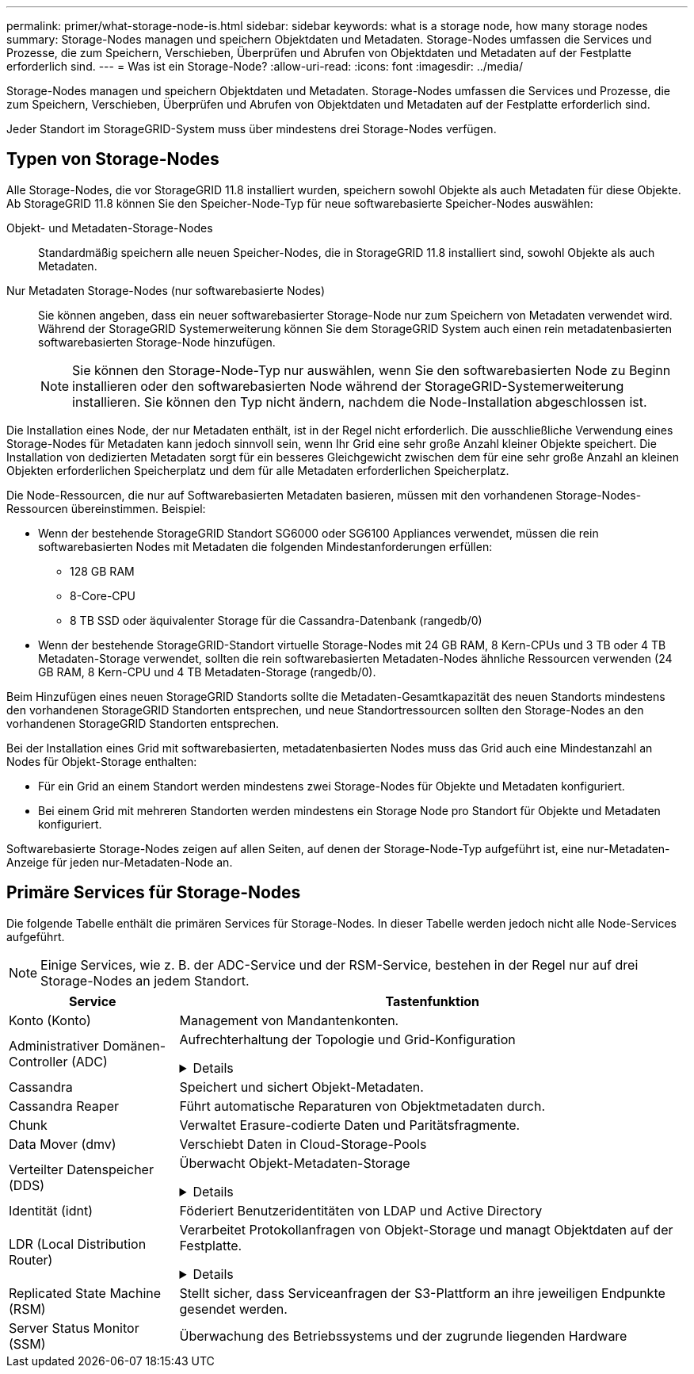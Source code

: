 ---
permalink: primer/what-storage-node-is.html 
sidebar: sidebar 
keywords: what is a storage node, how many storage nodes 
summary: Storage-Nodes managen und speichern Objektdaten und Metadaten. Storage-Nodes umfassen die Services und Prozesse, die zum Speichern, Verschieben, Überprüfen und Abrufen von Objektdaten und Metadaten auf der Festplatte erforderlich sind. 
---
= Was ist ein Storage-Node?
:allow-uri-read: 
:icons: font
:imagesdir: ../media/


[role="lead"]
Storage-Nodes managen und speichern Objektdaten und Metadaten. Storage-Nodes umfassen die Services und Prozesse, die zum Speichern, Verschieben, Überprüfen und Abrufen von Objektdaten und Metadaten auf der Festplatte erforderlich sind.

Jeder Standort im StorageGRID-System muss über mindestens drei Storage-Nodes verfügen.



== Typen von Storage-Nodes

Alle Storage-Nodes, die vor StorageGRID 11.8 installiert wurden, speichern sowohl Objekte als auch Metadaten für diese Objekte. Ab StorageGRID 11.8 können Sie den Speicher-Node-Typ für neue softwarebasierte Speicher-Nodes auswählen:

Objekt- und Metadaten-Storage-Nodes:: Standardmäßig speichern alle neuen Speicher-Nodes, die in StorageGRID 11.8 installiert sind, sowohl Objekte als auch Metadaten.
Nur Metadaten Storage-Nodes (nur softwarebasierte Nodes):: Sie können angeben, dass ein neuer softwarebasierter Storage-Node nur zum Speichern von Metadaten verwendet wird. Während der StorageGRID Systemerweiterung können Sie dem StorageGRID System auch einen rein metadatenbasierten softwarebasierten Storage-Node hinzufügen.
+
--

NOTE: Sie können den Storage-Node-Typ nur auswählen, wenn Sie den softwarebasierten Node zu Beginn installieren oder den softwarebasierten Node während der StorageGRID-Systemerweiterung installieren. Sie können den Typ nicht ändern, nachdem die Node-Installation abgeschlossen ist.

--


Die Installation eines Node, der nur Metadaten enthält, ist in der Regel nicht erforderlich. Die ausschließliche Verwendung eines Storage-Nodes für Metadaten kann jedoch sinnvoll sein, wenn Ihr Grid eine sehr große Anzahl kleiner Objekte speichert. Die Installation von dedizierten Metadaten sorgt für ein besseres Gleichgewicht zwischen dem für eine sehr große Anzahl an kleinen Objekten erforderlichen Speicherplatz und dem für alle Metadaten erforderlichen Speicherplatz.

Die Node-Ressourcen, die nur auf Softwarebasierten Metadaten basieren, müssen mit den vorhandenen Storage-Nodes-Ressourcen übereinstimmen. Beispiel:

* Wenn der bestehende StorageGRID Standort SG6000 oder SG6100 Appliances verwendet, müssen die rein softwarebasierten Nodes mit Metadaten die folgenden Mindestanforderungen erfüllen:
+
** 128 GB RAM
** 8-Core-CPU
** 8 TB SSD oder äquivalenter Storage für die Cassandra-Datenbank (rangedb/0)


* Wenn der bestehende StorageGRID-Standort virtuelle Storage-Nodes mit 24 GB RAM, 8 Kern-CPUs und 3 TB oder 4 TB Metadaten-Storage verwendet, sollten die rein softwarebasierten Metadaten-Nodes ähnliche Ressourcen verwenden (24 GB RAM, 8 Kern-CPU und 4 TB Metadaten-Storage (rangedb/0).


Beim Hinzufügen eines neuen StorageGRID Standorts sollte die Metadaten-Gesamtkapazität des neuen Standorts mindestens den vorhandenen StorageGRID Standorten entsprechen, und neue Standortressourcen sollten den Storage-Nodes an den vorhandenen StorageGRID Standorten entsprechen.

Bei der Installation eines Grid mit softwarebasierten, metadatenbasierten Nodes muss das Grid auch eine Mindestanzahl an Nodes für Objekt-Storage enthalten:

* Für ein Grid an einem Standort werden mindestens zwei Storage-Nodes für Objekte und Metadaten konfiguriert.
* Bei einem Grid mit mehreren Standorten werden mindestens ein Storage Node pro Standort für Objekte und Metadaten konfiguriert.


Softwarebasierte Storage-Nodes zeigen auf allen Seiten, auf denen der Storage-Node-Typ aufgeführt ist, eine nur-Metadaten-Anzeige für jeden nur-Metadaten-Node an.



== Primäre Services für Storage-Nodes

Die folgende Tabelle enthält die primären Services für Storage-Nodes. In dieser Tabelle werden jedoch nicht alle Node-Services aufgeführt.


NOTE: Einige Services, wie z. B. der ADC-Service und der RSM-Service, bestehen in der Regel nur auf drei Storage-Nodes an jedem Standort.

[cols="1a,3a"]
|===
| Service | Tastenfunktion 


 a| 
Konto (Konto)
 a| 
Management von Mandantenkonten.



 a| 
Administrativer Domänen-Controller (ADC)
 a| 
Aufrechterhaltung der Topologie und Grid-Konfiguration

.Details
[%collapsible]
====
Der Dienst Administrative Domain Controller (ADC) authentifiziert Grid-Knoten und ihre Verbindungen miteinander. Der ADC-Dienst wird auf mindestens drei Storage Nodes an einem Standort gehostet.

Der ADC-Dienst verwaltet Topologiedaten, einschließlich Standort und Verfügbarkeit von Diensten. Wenn ein Grid-Knoten Informationen von einem anderen Grid-Knoten benötigt oder eine Aktion von einem anderen Grid-Knoten ausgeführt werden muss, kontaktiert er einen ADC-Service, um den besten Grid-Knoten für die Bearbeitung seiner Anforderung zu finden. Darüber hinaus behält der ADC-Service eine Kopie der Konfigurationspakete der StorageGRID-Bereitstellung bei, sodass jeder Grid-Node aktuelle Konfigurationsinformationen abrufen kann.

Zur Erleichterung von verteilten und isanded-Operationen synchronisiert jeder ADC-Dienst Zertifikate, Konfigurationspakete und Informationen über Services und Topologie mit den anderen ADC-Diensten im StorageGRID-System.

Im Allgemeinen unterhalten alle Rasterknoten eine Verbindung zu mindestens einem ADC-Dienst. So wird sichergestellt, dass die Grid-Nodes immer auf die neuesten Informationen zugreifen. Wenn sich Grid-Nodes verbinden, werden die Zertifikate anderer Grid-Nodes zwischengespeichert, sodass die Systeme mit bekannten Grid-Nodes weiterarbeiten können, selbst wenn ein ADC-Dienst nicht verfügbar ist. Neue Grid-Knoten können nur Verbindungen über einen ADC-Dienst herstellen.

Durch die Verbindung jedes Grid-Knotens kann der ADC-Service Topologiedaten erfassen. Die Informationen zu diesem Grid-Node umfassen die CPU-Last, den verfügbaren Festplattenspeicher (wenn der Storage vorhanden ist), unterstützte Services und die Standort-ID des Grid-Node. Andere Dienste fragen den ADC-Service nach Topologiedaten durch Topologieabfragen. Der ADC-Dienst reagiert auf jede Abfrage mit den neuesten Informationen, die vom StorageGRID-System empfangen wurden.

====


 a| 
Cassandra
 a| 
Speichert und sichert Objekt-Metadaten.



 a| 
Cassandra Reaper
 a| 
Führt automatische Reparaturen von Objektmetadaten durch.



 a| 
Chunk
 a| 
Verwaltet Erasure-codierte Daten und Paritätsfragmente.



 a| 
Data Mover (dmv)
 a| 
Verschiebt Daten in Cloud-Storage-Pools



 a| 
Verteilter Datenspeicher (DDS)
 a| 
Überwacht Objekt-Metadaten-Storage

.Details
[%collapsible]
====
Jeder Storage Node umfasst den Distributed Data Store (DDS)-Service. Dieser Service ist mit der Cassandra-Datenbank verbunden, um Hintergrundaufgaben für die im StorageGRID-System gespeicherten Objektmetadaten auszuführen.

Der DDS-Dienst verfolgt die Gesamtzahl der im StorageGRID-System aufgenommenen Objekte sowie die Gesamtzahl der über die unterstützten Schnittstellen (S3 oder Swift) des Systems aufgenommenen Objekte.

====


 a| 
Identität (idnt)
 a| 
Föderiert Benutzeridentitäten von LDAP und Active Directory



 a| 
LDR (Local Distribution Router)
 a| 
Verarbeitet Protokollanfragen von Objekt-Storage und managt Objektdaten auf der Festplatte.

.Details
[%collapsible]
====
Jeder Storage Node enthält den Local Distribution Router (LDR)-Service. Dieser Service übernimmt Funktionen für den Content-Transport, einschließlich Datenspeicherung, Routing und Bearbeitung von Anfragen. Der LDR-Dienst erledigt die meiste harte Arbeit des StorageGRID-Systems durch die Verarbeitung von Datenübertragungslasten und Datenverkehrsfunktionen.

Der LDR-Service übernimmt folgende Aufgaben:

* Abfragen
* Information Lifecycle Management-Aktivitäten (ILM
* Löschen von Objekten
* Objekt-Storage
* Objektdatenübertragung von einem anderen LDR-Service (Storage Node)
* Datenspeicher-Management
* Protokollschnittstellen (S3 und Swift)


Der LDR-Service ordnet außerdem jedem S3- und Swift-Objekt seine eindeutige UUID zu.

Objektspeicher:: Der zugrunde liegende Datenspeicher eines LDR-Service wird in eine feste Anzahl an Objektspeichern (auch Storage-Volumes genannt) unterteilt. Jeder Objektspeicher ist ein separater Bereitstellungspunkt.
+
--
Das Objekt speichert in einem Storage-Node werden durch eine Hexadezimalzahl zwischen 0000 und 002F identifiziert, die als Volume-ID bezeichnet wird. Der Speicherplatz ist im ersten Objektspeicher (Volume 0) für Objekt-Metadaten in einer Cassandra-Datenbank reserviert. Für Objektdaten werden alle verbleibenden Speicherplatz auf diesem Volume verwendet. Alle anderen Objektspeichern werden ausschließlich für Objektdaten verwendet, zu denen replizierte Kopien und nach dem Erasure-Coding-Verfahren Fragmente gehören.

Um sicherzustellen, dass selbst der Speicherplatz für replizierte Kopien genutzt wird, werden Objektdaten für ein bestimmtes Objekt auf Basis des verfügbaren Storage in einem Objektspeicher gespeichert. Wenn ein Objektspeicher voll ist, speichern die übrigen Objektspeicher weiterhin Objekte, bis kein Speicherplatz mehr auf dem Storage-Node vorhanden ist.

--
Metadatensicherung:: StorageGRID speichert Objekt-Metadaten in einer Cassandra-Datenbank, die über eine Schnittstelle zum LDR-Service verfügt.
+
--
Um Redundanz sicherzustellen und so vor Verlust zu schützen, werden an jedem Standort drei Kopien von Objekt-Metadaten aufbewahrt. Diese Replikation ist nicht konfigurierbar und wird automatisch ausgeführt. Weitere Informationen finden Sie unter link:../admin/managing-object-metadata-storage.html["Management von Objekt-Metadaten-Storage"].

--


====


 a| 
Replicated State Machine (RSM)
 a| 
Stellt sicher, dass Serviceanfragen der S3-Plattform an ihre jeweiligen Endpunkte gesendet werden.



 a| 
Server Status Monitor (SSM)
 a| 
Überwachung des Betriebssystems und der zugrunde liegenden Hardware

|===
